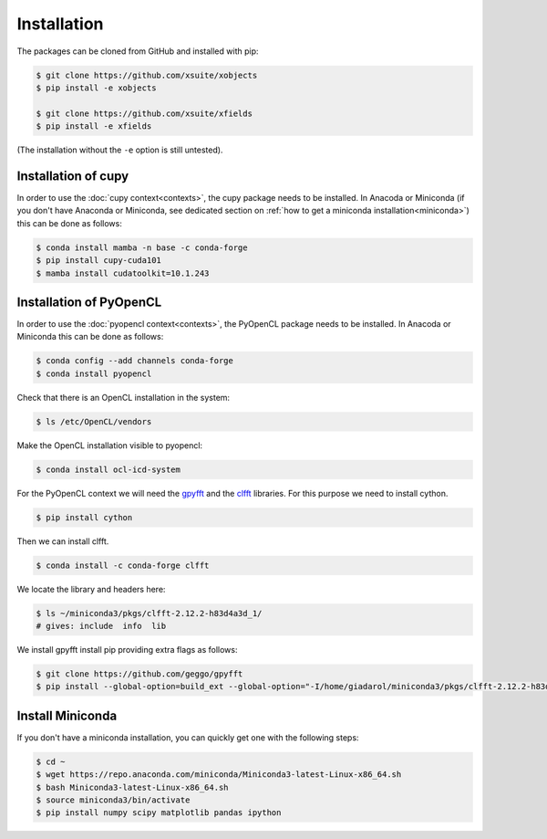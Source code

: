 .. _installation-page:

Installation
============


The packages can be cloned from GitHub and installed with pip:

.. code-block:: bash

    $ git clone https://github.com/xsuite/xobjects
    $ pip install -e xobjects

    $ git clone https://github.com/xsuite/xfields
    $ pip install -e xfields

(The installation without the ``-e`` option is still untested).


Installation of cupy
--------------------

In order to use the :doc:`cupy context<contexts>`, the cupy package needs to be installed.
In Anacoda or Miniconda (if you don't have Anaconda or Miniconda, see dedicated section on :ref:`how to get a miniconda installation<miniconda>`)
this can be done as follows:

.. code-block:: bash

    $ conda install mamba -n base -c conda-forge
    $ pip install cupy-cuda101
    $ mamba install cudatoolkit=10.1.243


Installation of PyOpenCL
------------------------

In order to use the :doc:`pyopencl context<contexts>`, the PyOpenCL package needs to be installed.
In Anacoda or Miniconda this can be done as follows:

.. code-block:: bash

    $ conda config --add channels conda-forge
    $ conda install pyopencl


Check that there is an OpenCL installation in the system:

.. code-block:: bash

    $ ls /etc/OpenCL/vendors


Make the OpenCL installation visible to pyopencl:

.. code-block:: bash

    $ conda install ocl-icd-system


For the PyOpenCL context we will need the `gpyfft <https://github.com/geggo/gpyfft>`_ and the `clfft <https://github.com/clMathLibraries/clFFT>`_ libraries.
For this purpose we need to install cython.

.. code-block:: bash

    $ pip install cython


Then we can install clfft.

.. code-block:: bash

    $ conda install -c conda-forge clfft


We locate the library and headers here:

.. code-block:: bash

    $ ls ~/miniconda3/pkgs/clfft-2.12.2-h83d4a3d_1/
    # gives: include  info  lib


We install gpyfft install pip providing extra flags as follows:

.. code-block:: bash

    $ git clone https://github.com/geggo/gpyfft
    $ pip install --global-option=build_ext --global-option="-I/home/giadarol/miniconda3/pkgs/clfft-2.12.2-h83d4a3d_1/include" --global-option="-L/home/giadarol/miniconda3/pkgs/clfft-2.12.2-h83d4a3d_1/lib" gpyfft/


.. _miniconda:

Install Miniconda
-----------------

If you don't have a miniconda installation, you can quickly get one with the following steps:

.. code-block:: bash

    $ cd ~
    $ wget https://repo.anaconda.com/miniconda/Miniconda3-latest-Linux-x86_64.sh
    $ bash Miniconda3-latest-Linux-x86_64.sh
    $ source miniconda3/bin/activate
    $ pip install numpy scipy matplotlib pandas ipython
